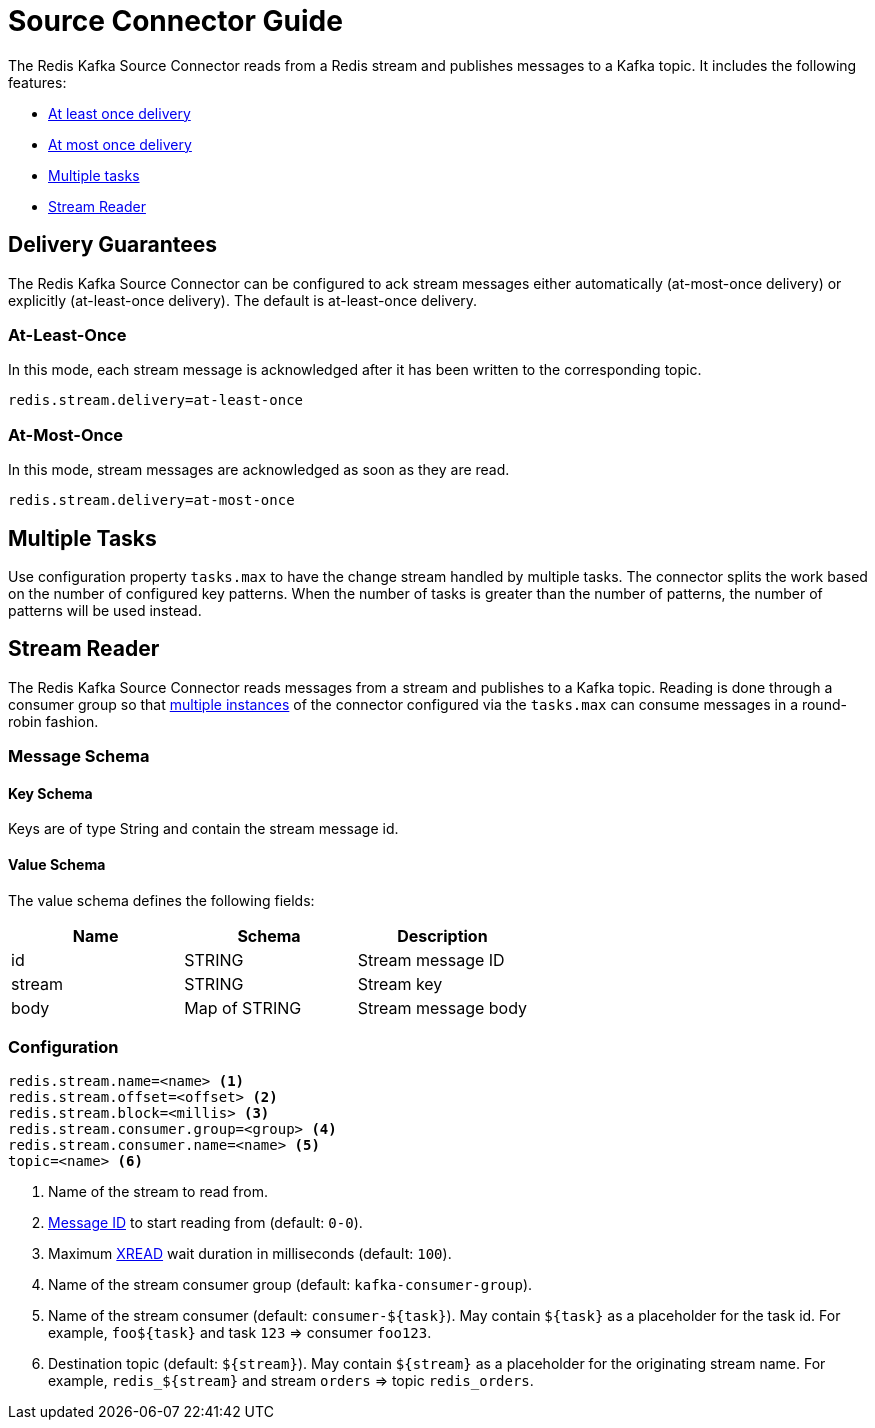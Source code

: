 [[_source]]
= Source Connector Guide
:name: Redis Kafka Source Connector

The {name} reads from a Redis stream and publishes messages to a Kafka topic.
It includes the following features:

* <<_source_at_least_once_delivery,At least once delivery>>
* <<_source_at_most_once_delivery,At most once delivery>>
* <<_source_tasks,Multiple tasks>>
* <<_stream_reader,Stream Reader>>

== Delivery Guarantees

The {name} can be configured to ack stream messages either automatically (at-most-once delivery) or explicitly (at-least-once delivery).
The default is at-least-once delivery.

[[_source_at_least_once_delivery]]
=== At-Least-Once

In this mode, each stream message is acknowledged after it has been written to the corresponding topic.

[source,properties]
----
redis.stream.delivery=at-least-once
----

[[_source_at_most_once_delivery]]
=== At-Most-Once

In this mode, stream messages are acknowledged as soon as they are read.

[source,properties]
----
redis.stream.delivery=at-most-once
----

[[_source_tasks]]
== Multiple Tasks
Use configuration property `tasks.max` to have the change stream handled by multiple tasks.
The connector splits the work based on the number of configured key patterns.
When the number of tasks is greater than the number of patterns, the number of patterns will be used instead.


[[_stream_reader]]
== Stream Reader
The {name} reads messages from a stream and publishes to a Kafka topic.
Reading is done through a consumer group so that <<_source_tasks,multiple instances>> of the connector configured via the `tasks.max` can consume messages in a round-robin fashion.


=== Message Schema

==== Key Schema

Keys are of type String and contain the stream message id.

==== Value Schema

The value schema defines the following fields:

[options="header"]
|====
|Name|Schema|Description
|id    |STRING       |Stream message ID
|stream|STRING       |Stream key
|body  |Map of STRING|Stream message body
|====

=== Configuration

[source,properties]
----
redis.stream.name=<name> <1>
redis.stream.offset=<offset> <2>
redis.stream.block=<millis> <3>
redis.stream.consumer.group=<group> <4>
redis.stream.consumer.name=<name> <5>
topic=<name> <6>
----

<1> Name of the stream to read from.
<2> https://redis.io/commands/xread#incomplete-ids[Message ID] to start reading from (default: `0-0`).
<3> Maximum https://redis.io/commands/xread[XREAD] wait duration in milliseconds (default: `100`).
<4> Name of the stream consumer group (default: `kafka-consumer-group`).
<5> Name of the stream consumer (default: `consumer-${task}`).
May contain `${task}` as a placeholder for the task id.
For example, `foo${task}` and task `123` => consumer `foo123`.
<6> Destination topic (default: `${stream}`).
May contain `${stream}` as a placeholder for the originating stream name.
For example, `redis_${stream}` and stream `orders` => topic `redis_orders`.

//[[key-reader]]
//include::_keyreader.adoc[]

